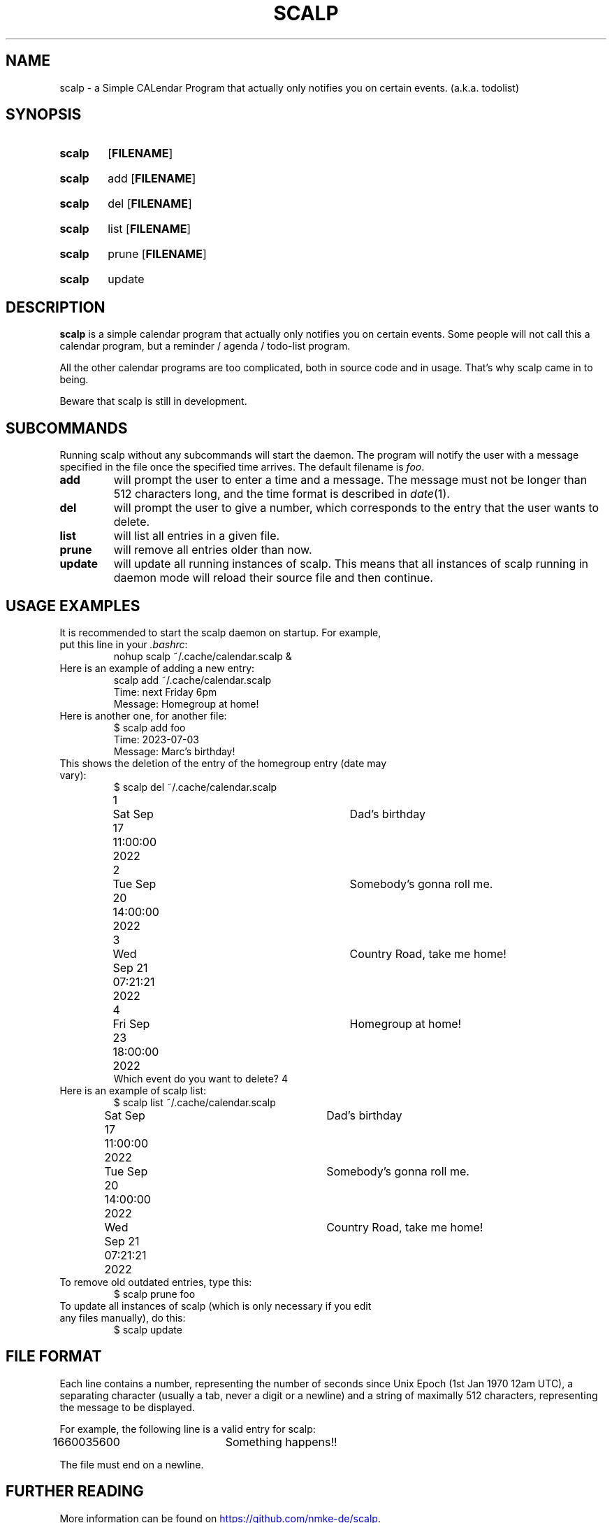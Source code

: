 .TH SCALP 1
.SH NAME
scalp \- a Simple CALendar Program that actually only notifies you on certain events.
(a.k.a. todolist)
.SH SYNOPSIS
.SY scalp
.OP FILENAME
.YS
.SY scalp
add
.OP FILENAME
.YS
.SY scalp
del
.OP FILENAME
.YS
.SY scalp
list
.OP FILENAME
.YS
.SY scalp
prune
.OP FILENAME
.YS
.SY scalp
update
.YS
.SH DESCRIPTION
.B scalp
is a simple calendar program that actually only notifies you on certain events.
Some people will not call this a calendar program, but a reminder / agenda /
todo-list program.
.PP
All the other calendar programs are too complicated, both in source code and in usage.
That's why scalp came in to being.
.PP
Beware that scalp is still in development.
.SH SUBCOMMANDS
.PP
Running scalp without any subcommands will start the daemon.
The program will notify the user with a message specified in the file once the specified
time arrives. The default filename is \fIfoo\fP.
.TP
.B add
will prompt the user to enter a time and a message. The message must not be longer than 512 characters long, and the time format is described in \fIdate\fP(1).
.TP
.B del
will prompt the user to give a number, which corresponds to the entry that the user wants to delete.
.TP
.B list
will list all entries in a given file.
.TP
.B prune
will remove all entries older than now.
.TP
.B update
will update all running instances of scalp. This means that all instances of scalp running in daemon mode will reload their source file and then continue.
.SH USAGE EXAMPLES
.TP
It is recommended to start the scalp daemon on startup. For example, put this line in your \fI.bashrc\fP:
.EX
nohup scalp ~/.cache/calendar.scalp &
.EE
.TP
Here is an example of adding a new entry:
.EX
scalp add ~/.cache/calendar.scalp
Time: next Friday 6pm
Message: Homegroup at home!
.EE
.TP
Here is another one, for another file:
.EX
$ scalp add foo
Time: 2023-07-03
Message: Marc's birthday!
.EE
.TP
This shows the deletion of the entry of the homegroup entry (date may vary):
.EX
$ scalp del ~/.cache/calendar.scalp
1	Sat Sep 17 11:00:00 2022	Dad's birthday
2	Tue Sep 20 14:00:00 2022	Somebody's gonna roll me.
3	Wed Sep 21 07:21:21 2022	Country Road, take me home!
4	Fri Sep 23 18:00:00 2022	Homegroup at home!
Which event do you want to delete? 4
.EE
.TP
Here is an example of scalp list:
.EX
$ scalp list ~/.cache/calendar.scalp
Sat Sep 17 11:00:00 2022	Dad's birthday
Tue Sep 20 14:00:00 2022	Somebody's gonna roll me.
Wed Sep 21 07:21:21 2022	Country Road, take me home!
.EE
.TP
To remove old outdated entries, type this:
.EX
$ scalp prune foo
.EE
.TP
To update all instances of scalp (which is only necessary if you edit any files manually), do this:
.EX
$ scalp update
.EE
.SH FILE FORMAT
Each line contains a number, representing the number of seconds since Unix Epoch
(1st Jan 1970 12am UTC), a separating character (usually a tab, never a digit or a newline)
and a string of maximally 512 characters, representing the message to be displayed.
.PP
For example, the following line is a valid entry for scalp:
.EX
1660035600	Something happens!!
.EE
.PP
The file must end on a newline.
.SH FURTHER READING
More information can be found on 
.UR https://github.com/nmke-de/scalp
.UE .
